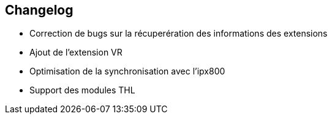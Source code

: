 == Changelog

- Correction de bugs sur la récuperération des informations des extensions
- Ajout de l'extension VR
- Optimisation de la synchronisation avec l'ipx800
- Support des modules THL